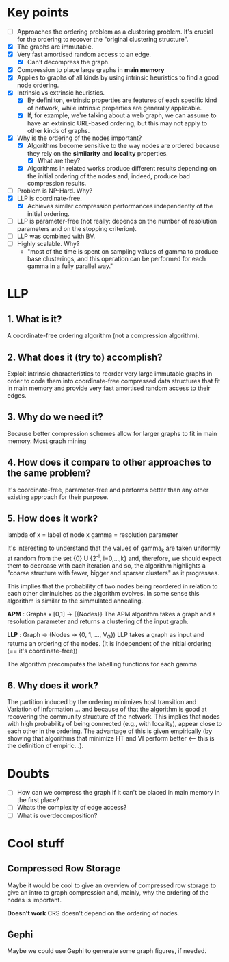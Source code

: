 * Key points
- [ ] Approaches the ordering problem as a clustering problem. It's crucial for the
  ordering to recover the "original clustering structure".
- [X] The graphs are immutable.
- [X] Very fast amortised random access to an edge.
  - [X] Can't decompress the graph.
- [X] Compression to place large graphs in *main memory*
- [X] Applies to graphs of all kinds by using intrinsic heuristics to find a good
   node ordering.
- [X] Intrinsic vs extrinsic heuristics.
  - [X] By definiiton, extrinsic properties are features of each specific kind of network, while
    intrinsic properties are generally applicable.
  - [X] If, for example, we're talking about a web graph, we can assume to have
    an extrinsic URL-based ordering, but this may not apply to other kinds of
    graphs.
- [X] Why is the ordering of the nodes important?
  - [X] Algorithms become sensitive to the way nodes are ordered because they rely
    on the *similarity* and *locality* properties.
    - [X] What are they?
  - [X] Algorithms in related works produce different results depending on the
    initial ordering of the nodes and, indeed, produce bad compression results.
- [ ] Problem is NP-Hard. Why?
- [X] LLP is coordinate-free.
  - [X] Achieves similar compression performances independently of the initial
    ordering.
- [ ] LLP is parameter-free (not really: depends on the number of resolution
  parameters and on the stopping criterion).
- [ ] LLP was combined with BV.
- [ ] Highly scalable. Why?
  - "most of the time is spent on sampling values of gamma to produce base
    clusterings, and this operation can be performed for each gamma in a fully
    parallel way."

* LLP
** 1. What is it?
A coordinate-free ordering algorithm (not a compression algorithm).
** 2. What does it (try to) accomplish?
Exploit intrinsic characteristics to reorder very large immutable graphs
in order to code them into coordinate-free compressed data structures that fit
in main memory and provide very fast amortised random access to their edges.
** 3. Why do we need it?
Because better compression schemes allow for larger graphs to fit in main
memory. Most graph mining
** 4. How does it compare to other approaches to the same problem?
It's coordinate-free, parameter-free and performs better than any other existing
approach for their purpose.
** 5. How does it work?
lambda of x = label of node x
gamma = resolution parameter

It's interesting to understand that the values of gamma_k are taken uniformly at
random from the set {0} U {2^-i, i=0,...,k} and, therefore, we should expect
them to decrease with each iteration and so, the algorithm highlights a "coarse
structure with fewer, bigger and sparser clusters" as it progresses.

This implies that the probability of two nodes being reordered in relation to
each other diminuishes as the algorithm evolves. In some sense this algorithm is
similar to the simmulated annealing.

*APM* : Graphs x [0,1] -> {{Nodes}}
The APM algorithm takes a graph and a resolution parameter and returns a
clustering of the input graph.

*LLP* : Graph -> (Nodes -> {0, 1, ..., V_G})
LLP takes a graph as input and returns an ordering of the nodes.
(It is independent of the initial ordering (== it's coordinate-free))

The algorithm precomputes the labelling functions for each gamma

** 6. Why does it work?
The partition induced by the ordering minimizes host transition and Variation of
Information ... and because of that the algorithm is good at recovering the
community structure of the network. This implies that nodes with high
probability of being connected (e.g., with locality), appear close to each other
in the ordering. The advantage of this is given empirically (by showing that
algorithms that minimize HT and VI perform better <-- this is the definition of
empiric...).

* Doubts
- [ ] How can we compress the graph if it can't be placed in main memory in the
  first place?
- [ ] Whats the complexity of edge access?
- [ ] What is overdecomposition?

* Cool stuff
** Compressed Row Storage
Maybe it would be cool to give an overview of compressed row storage to give an
intro to graph compression and, mainly, why the ordering of the nodes is important.

*Doesn't work* CRS doesn't depend on the ordering of nodes.
** Gephi
Maybe we could use Gephi to generate some graph figures, if needed.
